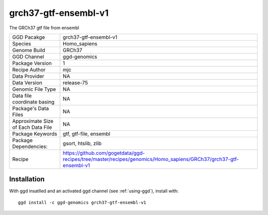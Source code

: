 .. _`grch37-gtf-ensembl-v1`:

grch37-gtf-ensembl-v1
=====================

|downloads|

The GRCh37 gtf file from ensembl

================================== ====================================
GGD Pacakge                        grch37-gtf-ensembl-v1 
Species                            Homo_sapiens
Genome Build                       GRCh37
GGD Channel                        ggd-genomics
Package Version                    1
Recipe Author                      mjc 
Data Provider                      NA
Data Version                       release-75
Genomic File Type                  NA
Data file coordinate basing        NA
Package's Data Files               NA
Approximate Size of Each Data File NA
Package Keywords                   gtf, gtf-file, ensembl
Package Dependencies:              gsort, htslib, zlib
Recipe                             https://github.com/gogetdata/ggd-recipes/tree/master/recipes/genomics/Homo_sapiens/GRCh37/grch37-gtf-ensembl-v1
================================== ====================================



Installation
------------

.. highlight: bash

With ggd insatlled and an activated ggd channel (see :ref:`using-ggd`), install with::

   ggd install -c ggd-genomics grch37-gtf-ensembl-v1

.. |downloads| image:: https://anaconda.org/ggd-genomics/grch37-gtf-ensembl-v1/badges/downloads.svg
               :target: https://anaconda.org/ggd-genomics/grch37-gtf-ensembl-v1